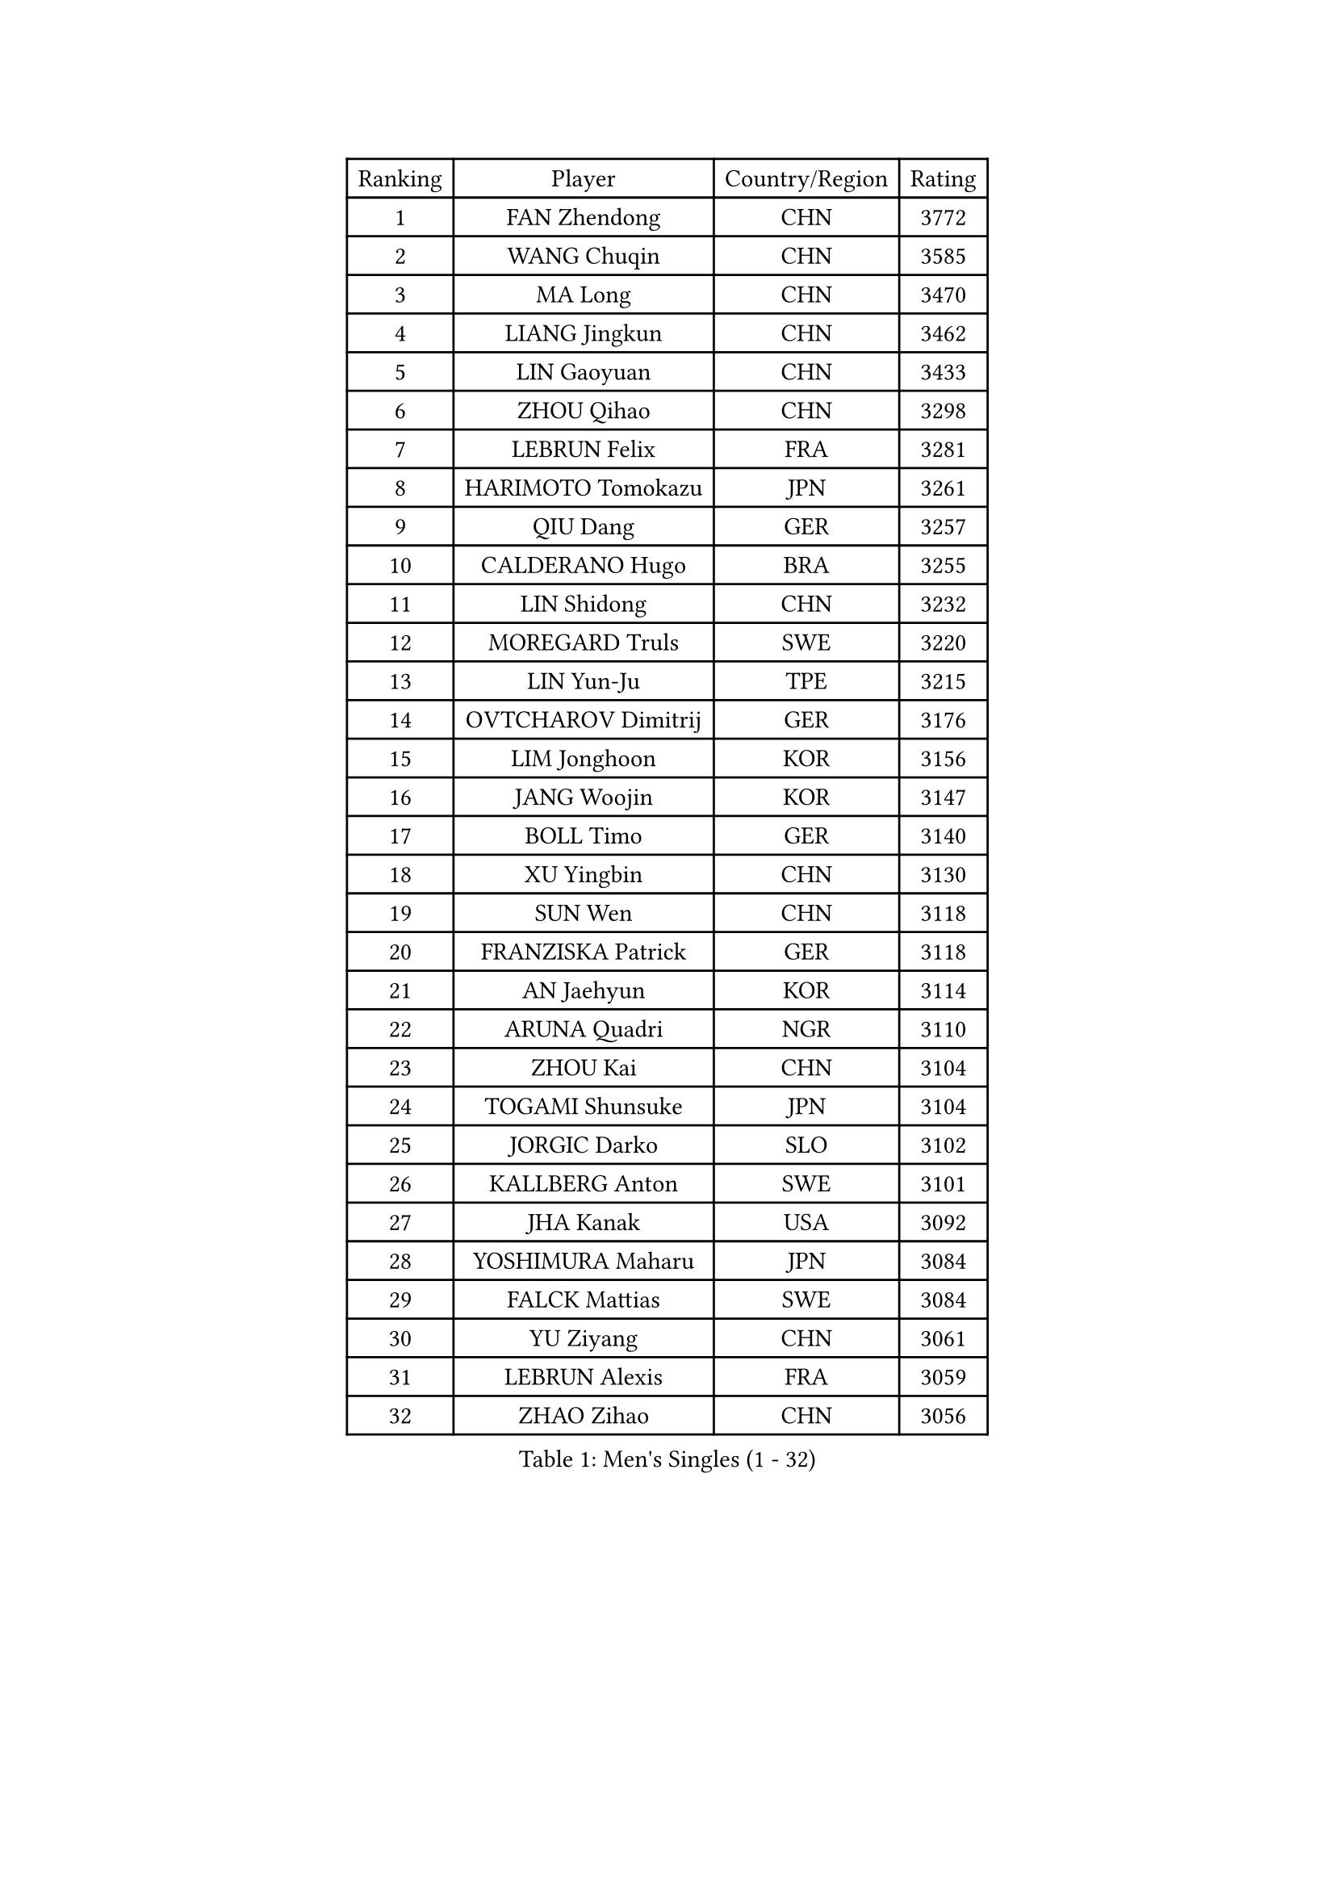 
#set text(font: ("Courier New", "NSimSun"))
#figure(
  caption: "Men's Singles (1 - 32)",
    table(
      columns: 4,
      [Ranking], [Player], [Country/Region], [Rating],
      [1], [FAN Zhendong], [CHN], [3772],
      [2], [WANG Chuqin], [CHN], [3585],
      [3], [MA Long], [CHN], [3470],
      [4], [LIANG Jingkun], [CHN], [3462],
      [5], [LIN Gaoyuan], [CHN], [3433],
      [6], [ZHOU Qihao], [CHN], [3298],
      [7], [LEBRUN Felix], [FRA], [3281],
      [8], [HARIMOTO Tomokazu], [JPN], [3261],
      [9], [QIU Dang], [GER], [3257],
      [10], [CALDERANO Hugo], [BRA], [3255],
      [11], [LIN Shidong], [CHN], [3232],
      [12], [MOREGARD Truls], [SWE], [3220],
      [13], [LIN Yun-Ju], [TPE], [3215],
      [14], [OVTCHAROV Dimitrij], [GER], [3176],
      [15], [LIM Jonghoon], [KOR], [3156],
      [16], [JANG Woojin], [KOR], [3147],
      [17], [BOLL Timo], [GER], [3140],
      [18], [XU Yingbin], [CHN], [3130],
      [19], [SUN Wen], [CHN], [3118],
      [20], [FRANZISKA Patrick], [GER], [3118],
      [21], [AN Jaehyun], [KOR], [3114],
      [22], [ARUNA Quadri], [NGR], [3110],
      [23], [ZHOU Kai], [CHN], [3104],
      [24], [TOGAMI Shunsuke], [JPN], [3104],
      [25], [JORGIC Darko], [SLO], [3102],
      [26], [KALLBERG Anton], [SWE], [3101],
      [27], [JHA Kanak], [USA], [3092],
      [28], [YOSHIMURA Maharu], [JPN], [3084],
      [29], [FALCK Mattias], [SWE], [3084],
      [30], [YU Ziyang], [CHN], [3061],
      [31], [LEBRUN Alexis], [FRA], [3059],
      [32], [ZHAO Zihao], [CHN], [3056],
    )
  )#pagebreak()

#set text(font: ("Courier New", "NSimSun"))
#figure(
  caption: "Men's Singles (33 - 64)",
    table(
      columns: 4,
      [Ranking], [Player], [Country/Region], [Rating],
      [33], [XIANG Peng], [CHN], [3054],
      [34], [ASSAR Omar], [EGY], [3047],
      [35], [TANAKA Yuta], [JPN], [3028],
      [36], [CHO Daeseong], [KOR], [3019],
      [37], [WONG Chun Ting], [HKG], [3012],
      [38], [XU Haidong], [CHN], [3011],
      [39], [CHUANG Chih-Yuan], [TPE], [3005],
      [40], [XUE Fei], [CHN], [2998],
      [41], [CHO Seungmin], [KOR], [2995],
      [42], [LIND Anders], [DEN], [2993],
      [43], [LIU Dingshuo], [CHN], [2992],
      [44], [GIONIS Panagiotis], [GRE], [2987],
      [45], [LEE Sang Su], [KOR], [2981],
      [46], [WANG Eugene], [CAN], [2973],
      [47], [LIANG Yanning], [CHN], [2972],
      [48], [FENG Yi-Hsin], [TPE], [2972],
      [49], [FILUS Ruwen], [GER], [2970],
      [50], [FREITAS Marcos], [POR], [2970],
      [51], [KARLSSON Kristian], [SWE], [2966],
      [52], [HABESOHN Daniel], [AUT], [2963],
      [53], [GROTH Jonathan], [DEN], [2962],
      [54], [UDA Yukiya], [JPN], [2959],
      [55], [YUAN Licen], [CHN], [2954],
      [56], [OH Junsung], [KOR], [2951],
      [57], [GAUZY Simon], [FRA], [2948],
      [58], [WANG Yang], [SVK], [2936],
      [59], [ROBLES Alvaro], [ESP], [2929],
      [60], [DUDA Benedikt], [GER], [2927],
      [61], [KIZUKURI Yuto], [JPN], [2919],
      [62], [AKKUZU Can], [FRA], [2915],
      [63], [#text(gray, "NIWA Koki")], [JPN], [2914],
      [64], [PITCHFORD Liam], [ENG], [2913],
    )
  )#pagebreak()

#set text(font: ("Courier New", "NSimSun"))
#figure(
  caption: "Men's Singles (65 - 96)",
    table(
      columns: 4,
      [Ranking], [Player], [Country/Region], [Rating],
      [65], [NIU Guankai], [CHN], [2907],
      [66], [JIN Takuya], [JPN], [2907],
      [67], [SHINOZUKA Hiroto], [JPN], [2902],
      [68], [ALAMIYAN Noshad], [IRI], [2900],
      [69], [MENGEL Steffen], [GER], [2898],
      [70], [APOLONIA Tiago], [POR], [2895],
      [71], [OIKAWA Mizuki], [JPN], [2890],
      [72], [JANCARIK Lubomir], [CZE], [2876],
      [73], [GACINA Andrej], [CRO], [2873],
      [74], [WALTHER Ricardo], [GER], [2872],
      [75], [GERALDO Joao], [POR], [2865],
      [76], [NUYTINCK Cedric], [BEL], [2865],
      [77], [DYJAS Jakub], [POL], [2864],
      [78], [AN Ji Song], [PRK], [2863],
      [79], [GERASSIMENKO Kirill], [KAZ], [2859],
      [80], [LIAO Cheng-Ting], [TPE], [2859],
      [81], [DRINKHALL Paul], [ENG], [2856],
      [82], [PISTEJ Lubomir], [SVK], [2856],
      [83], [PARK Ganghyeon], [KOR], [2855],
      [84], [CHEN Yuanyu], [CHN], [2854],
      [85], [LEBESSON Emmanuel], [FRA], [2853],
      [86], [BADOWSKI Marek], [POL], [2853],
      [87], [ORT Kilian], [GER], [2850],
      [88], [MAJOROS Bence], [HUN], [2841],
      [89], [PUCAR Tomislav], [CRO], [2841],
      [90], [YOSHIMURA Kazuhiro], [JPN], [2839],
      [91], [QUEK Izaac], [SGP], [2838],
      [92], [WU Jiaji], [DOM], [2838],
      [93], [PERSSON Jon], [SWE], [2837],
      [94], [FLORE Tristan], [FRA], [2824],
      [95], [CASSIN Alexandre], [FRA], [2824],
      [96], [CARVALHO Diogo], [POR], [2815],
    )
  )#pagebreak()

#set text(font: ("Courier New", "NSimSun"))
#figure(
  caption: "Men's Singles (97 - 128)",
    table(
      columns: 4,
      [Ranking], [Player], [Country/Region], [Rating],
      [97], [BRODD Viktor], [SWE], [2813],
      [98], [STUMPER Kay], [GER], [2813],
      [99], [AIDA Satoshi], [JPN], [2810],
      [100], [GNANASEKARAN Sathiyan], [IND], [2807],
      [101], [GARDOS Robert], [AUT], [2807],
      [102], [#text(gray, "LIU Yebo")], [CHN], [2805],
      [103], [CAO Wei], [CHN], [2805],
      [104], [BARDET Lilian], [FRA], [2805],
      [105], [ZENG Beixun], [CHN], [2804],
      [106], [DESAI Harmeet], [IND], [2803],
      [107], [PARK Chan-Hyeok], [KOR], [2802],
      [108], [LAM Siu Hang], [HKG], [2800],
      [109], [IONESCU Eduard], [ROU], [2798],
      [110], [OUAICHE Stephane], [ALG], [2792],
      [111], [URSU Vladislav], [MDA], [2790],
      [112], [HACHARD Antoine], [FRA], [2789],
      [113], [ROLLAND Jules], [FRA], [2788],
      [114], [SGOUROPOULOS Ioannis], [GRE], [2786],
      [115], [ACHANTA Sharath Kamal], [IND], [2785],
      [116], [ALLEGRO Martin], [BEL], [2785],
      [117], [YOSHIYAMA Ryoichi], [JPN], [2784],
      [118], [SAI Linwei], [CHN], [2783],
      [119], [MENG Fanbo], [GER], [2783],
      [120], [LAMBIET Florent], [BEL], [2779],
      [121], [KAO Cheng-Jui], [TPE], [2777],
      [122], [DE NODREST Leo], [FRA], [2776],
      [123], [WANG Chen Ce], [CHN], [2774],
      [124], [KANG Dongsoo], [KOR], [2772],
      [125], [STOYANOV Niagol], [ITA], [2770],
      [126], [OLAH Benedek], [FIN], [2761],
      [127], [DORR Esteban], [FRA], [2757],
      [128], [HODAEI Amir Hossein], [IRI], [2756],
    )
  )